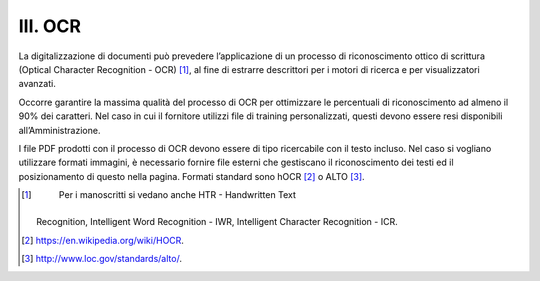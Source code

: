 III. OCR
========

La digitalizzazione di documenti può prevedere l’applicazione di un
processo di riconoscimento ottico di scrittura (Optical Character
Recognition - OCR) [1]_, al fine di estrarre descrittori per i motori di
ricerca e per visualizzatori avanzati.

Occorre garantire la massima qualità del processo di OCR per ottimizzare
le percentuali di riconoscimento ad almeno il 90% dei caratteri. Nel
caso in cui il fornitore utilizzi file di training personalizzati,
questi devono essere resi disponibili all’Amministrazione.

I file PDF prodotti con il processo di OCR devono essere di tipo
ricercabile con il testo incluso. Nel caso si vogliano utilizzare
formati immagini, è necessario fornire file esterni che gestiscano il
riconoscimento dei testi ed il posizionamento di questo nella pagina.
Formati standard sono hOCR [2]_ o ALTO [3]_.

.. [1]
    Per i manoscritti si vedano anche HTR - Handwritten Text
   Recognition, Intelligent Word Recognition - IWR, Intelligent
   Character Recognition - ICR.

.. [2]
    https://en.wikipedia.org/wiki/HOCR.

.. [3]
    http://www.loc.gov/standards/alto/.
